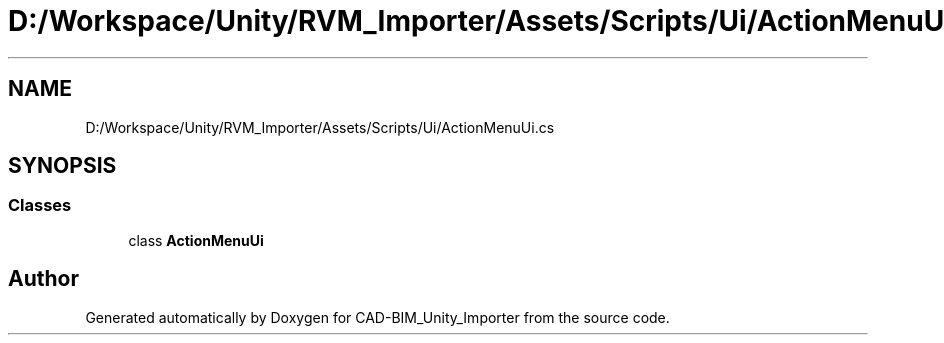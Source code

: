 .TH "D:/Workspace/Unity/RVM_Importer/Assets/Scripts/Ui/ActionMenuUi.cs" 3 "Thu May 16 2019" "CAD-BIM_Unity_Importer" \" -*- nroff -*-
.ad l
.nh
.SH NAME
D:/Workspace/Unity/RVM_Importer/Assets/Scripts/Ui/ActionMenuUi.cs
.SH SYNOPSIS
.br
.PP
.SS "Classes"

.in +1c
.ti -1c
.RI "class \fBActionMenuUi\fP"
.br
.in -1c
.SH "Author"
.PP 
Generated automatically by Doxygen for CAD-BIM_Unity_Importer from the source code\&.
